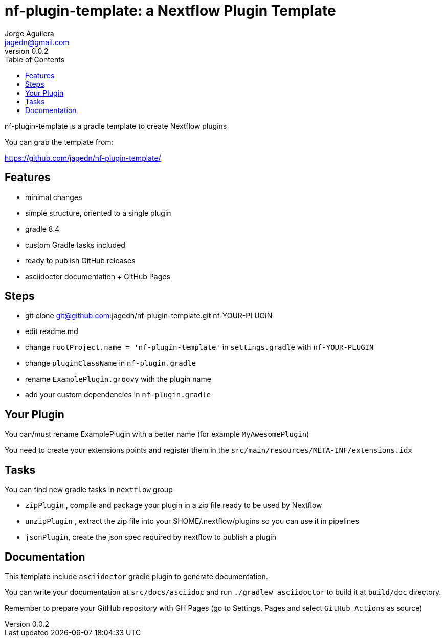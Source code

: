 = nf-plugin-template: a Nextflow Plugin Template
Jorge Aguilera <jagedn@gmail.com>
v0.0.2
:toc: left

nf-plugin-template is a gradle template to create Nextflow plugins

You can grab the template from:

https://github.com/jagedn/nf-plugin-template/

== Features

- minimal changes
- simple structure, oriented to a single plugin
- gradle 8.4
- custom Gradle tasks included
- ready to publish GitHub releases
- asciidoctor documentation + GitHub Pages

== Steps

- git clone git@github.com:jagedn/nf-plugin-template.git nf-YOUR-PLUGIN
- edit readme.md
- change `rootProject.name = 'nf-plugin-template'` in `settings.gradle` with `nf-YOUR-PLUGIN`
- change `pluginClassName` in `nf-plugin.gradle`
- rename `ExamplePlugin.groovy` with the plugin name
- add your custom dependencies in `nf-plugin.gradle`

== Your Plugin

You can/must rename ExamplePlugin with a better name (for example `MyAwesomePlugin`)

You need to create your extensions points and register them in the `src/main/resources/META-INF/extensions.idx`


== Tasks

You can find new gradle tasks in `nextflow` group

- `zipPlugin` , compile and package your plugin in a zip file ready to be used by Nextflow
- `unzipPlugin` , extract the zip file into your $HOME/.nextflow/plugins so you can use it in pipelines
- `jsonPlugin`, create the json spec required by nextflow to publish a plugin

== Documentation

This template include `asciidoctor` gradle plugin to generate documentation.

You can write your documentation at `src/docs/asciidoc` and run `./gradlew asciidoctor` to build it
at `build/doc` directory.

Remember to prepare your GitHub repository with GH Pages (go to Settings, Pages and select `GitHub Actions` as source)
